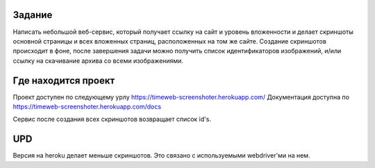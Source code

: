 Задание
-------

Написать небольшой веб-сервис, который получает ссылку на сайт и уровень вложенности и делает скриншоты основной страницы и всех вложенных страниц, расположенных на том же сайте. Создание скриншотов происходит в фоне, после завершения задачи можно получить список идентификаторов изображений, и/или ссылку на скачивание архива со всеми изображениями.


Где находится проект
--------------------

Проект доступен по следующему урлу https://timeweb-screenshoter.herokuapp.com/
Документация доступна по https://timeweb-screenshoter.herokuapp.com/docs

Сервис после создания всех скриншотов возвращает список id's.


UPD
---
Версия на heroku делает меньше скриншотов. Это связано с используемыми webdriver'ми на нем.

